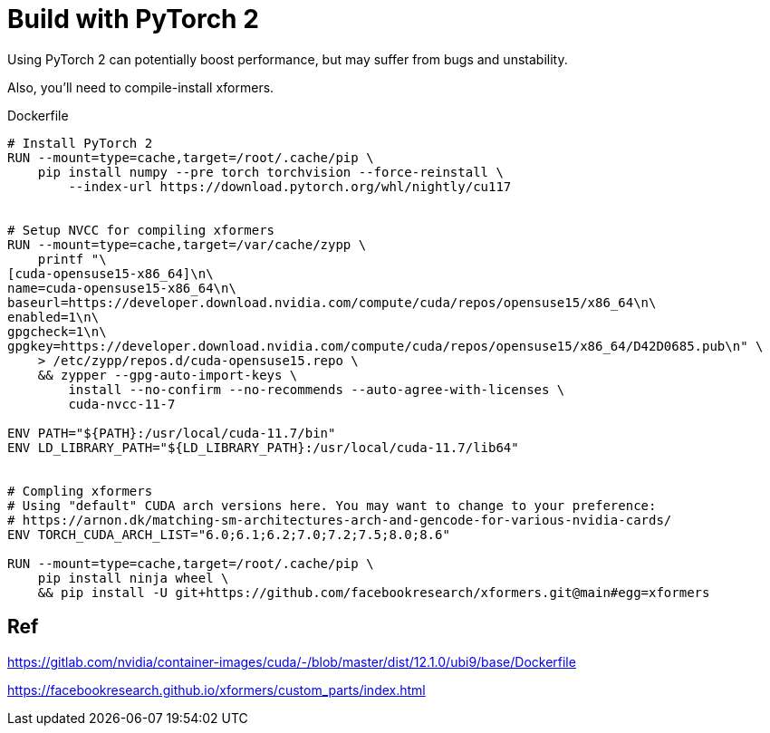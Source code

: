 # Build with PyTorch 2

Using PyTorch 2 can potentially boost performance, but may suffer from bugs and unstability.

Also, you'll need to compile-install xformers.

.Dockerfile
[source,dockerfile]
----
# Install PyTorch 2
RUN --mount=type=cache,target=/root/.cache/pip \
    pip install numpy --pre torch torchvision --force-reinstall \
        --index-url https://download.pytorch.org/whl/nightly/cu117 


# Setup NVCC for compiling xformers
RUN --mount=type=cache,target=/var/cache/zypp \
    printf "\
[cuda-opensuse15-x86_64]\n\
name=cuda-opensuse15-x86_64\n\
baseurl=https://developer.download.nvidia.com/compute/cuda/repos/opensuse15/x86_64\n\
enabled=1\n\
gpgcheck=1\n\
gpgkey=https://developer.download.nvidia.com/compute/cuda/repos/opensuse15/x86_64/D42D0685.pub\n" \
    > /etc/zypp/repos.d/cuda-opensuse15.repo \
    && zypper --gpg-auto-import-keys \
        install --no-confirm --no-recommends --auto-agree-with-licenses \
        cuda-nvcc-11-7 

ENV PATH="${PATH}:/usr/local/cuda-11.7/bin"
ENV LD_LIBRARY_PATH="${LD_LIBRARY_PATH}:/usr/local/cuda-11.7/lib64"


# Compling xformers
# Using "default" CUDA arch versions here. You may want to change to your preference:
# https://arnon.dk/matching-sm-architectures-arch-and-gencode-for-various-nvidia-cards/
ENV TORCH_CUDA_ARCH_LIST="6.0;6.1;6.2;7.0;7.2;7.5;8.0;8.6"

RUN --mount=type=cache,target=/root/.cache/pip \
    pip install ninja wheel \
    && pip install -U git+https://github.com/facebookresearch/xformers.git@main#egg=xformers

----

## Ref

https://gitlab.com/nvidia/container-images/cuda/-/blob/master/dist/12.1.0/ubi9/base/Dockerfile

https://facebookresearch.github.io/xformers/custom_parts/index.html
